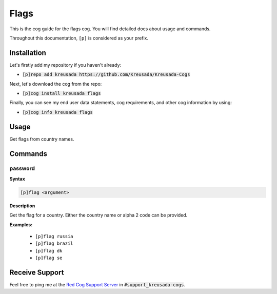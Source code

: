 .. _flags:

=====
Flags
=====

This is the cog guide for the flags cog. You will
find detailed docs about usage and commands.

Throughout this documentation, ``[p]`` is considered as your prefix.

------------
Installation
------------

Let's firstly add my repository if you haven't already:

* :code:`[p]repo add kreusada https://github.com/Kreusada/Kreusada-Cogs`

Next, let's download the cog from the repo:

* :code:`[p]cog install kreusada flags`

Finally, you can see my end user data statements, cog requirements, and other cog information by using:

* :code:`[p]cog info kreusada flags`

.. _flags-usage:

-----
Usage
-----

Get flags from country names.


.. _flags-commands:

--------
Commands
--------

.. _flags-command-password:

^^^^^^^^
password
^^^^^^^^

**Syntax**

.. code-block:: ini

    [p]flag <argument> 

**Description**

Get the flag for a country.
Either the country name or alpha 2 code can be provided.

**Examples:**

    - ``[p]flag russia``
    - ``[p]flag brazil``
    - ``[p]flag dk``
    - ``[p]flag se``

---------------
Receive Support
---------------

Feel free to ping me at the `Red Cog Support Server <https://discord.gg/GET4DVk>`_ in :code:`#support_kreusada-cogs`.